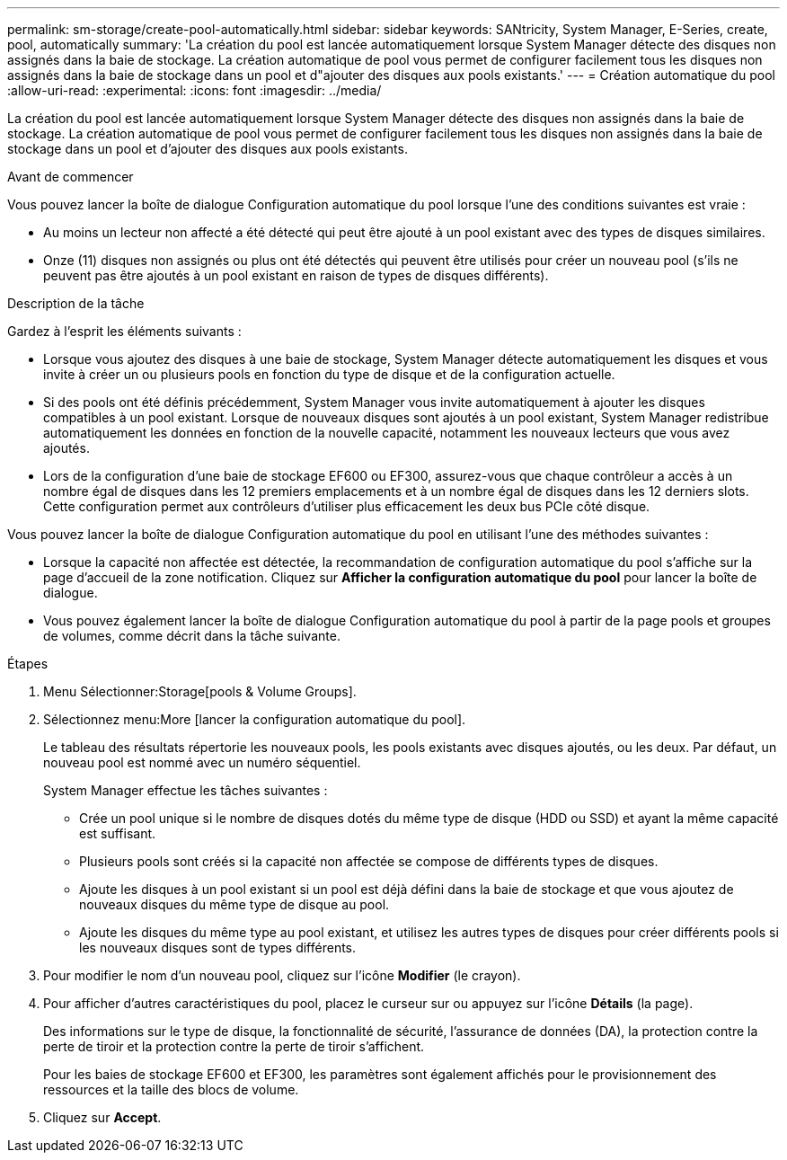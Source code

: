 ---
permalink: sm-storage/create-pool-automatically.html 
sidebar: sidebar 
keywords: SANtricity, System Manager, E-Series, create, pool, automatically 
summary: 'La création du pool est lancée automatiquement lorsque System Manager détecte des disques non assignés dans la baie de stockage. La création automatique de pool vous permet de configurer facilement tous les disques non assignés dans la baie de stockage dans un pool et d"ajouter des disques aux pools existants.' 
---
= Création automatique du pool
:allow-uri-read: 
:experimental: 
:icons: font
:imagesdir: ../media/


[role="lead"]
La création du pool est lancée automatiquement lorsque System Manager détecte des disques non assignés dans la baie de stockage. La création automatique de pool vous permet de configurer facilement tous les disques non assignés dans la baie de stockage dans un pool et d'ajouter des disques aux pools existants.

.Avant de commencer
Vous pouvez lancer la boîte de dialogue Configuration automatique du pool lorsque l'une des conditions suivantes est vraie :

* Au moins un lecteur non affecté a été détecté qui peut être ajouté à un pool existant avec des types de disques similaires.
* Onze (11) disques non assignés ou plus ont été détectés qui peuvent être utilisés pour créer un nouveau pool (s'ils ne peuvent pas être ajoutés à un pool existant en raison de types de disques différents).


.Description de la tâche
Gardez à l'esprit les éléments suivants :

* Lorsque vous ajoutez des disques à une baie de stockage, System Manager détecte automatiquement les disques et vous invite à créer un ou plusieurs pools en fonction du type de disque et de la configuration actuelle.
* Si des pools ont été définis précédemment, System Manager vous invite automatiquement à ajouter les disques compatibles à un pool existant. Lorsque de nouveaux disques sont ajoutés à un pool existant, System Manager redistribue automatiquement les données en fonction de la nouvelle capacité, notamment les nouveaux lecteurs que vous avez ajoutés.
* Lors de la configuration d'une baie de stockage EF600 ou EF300, assurez-vous que chaque contrôleur a accès à un nombre égal de disques dans les 12 premiers emplacements et à un nombre égal de disques dans les 12 derniers slots. Cette configuration permet aux contrôleurs d'utiliser plus efficacement les deux bus PCIe côté disque.


Vous pouvez lancer la boîte de dialogue Configuration automatique du pool en utilisant l'une des méthodes suivantes :

* Lorsque la capacité non affectée est détectée, la recommandation de configuration automatique du pool s'affiche sur la page d'accueil de la zone notification. Cliquez sur *Afficher la configuration automatique du pool* pour lancer la boîte de dialogue.
* Vous pouvez également lancer la boîte de dialogue Configuration automatique du pool à partir de la page pools et groupes de volumes, comme décrit dans la tâche suivante.


.Étapes
. Menu Sélectionner:Storage[pools & Volume Groups].
. Sélectionnez menu:More [lancer la configuration automatique du pool].
+
Le tableau des résultats répertorie les nouveaux pools, les pools existants avec disques ajoutés, ou les deux. Par défaut, un nouveau pool est nommé avec un numéro séquentiel.

+
System Manager effectue les tâches suivantes :

+
** Crée un pool unique si le nombre de disques dotés du même type de disque (HDD ou SSD) et ayant la même capacité est suffisant.
** Plusieurs pools sont créés si la capacité non affectée se compose de différents types de disques.
** Ajoute les disques à un pool existant si un pool est déjà défini dans la baie de stockage et que vous ajoutez de nouveaux disques du même type de disque au pool.
** Ajoute les disques du même type au pool existant, et utilisez les autres types de disques pour créer différents pools si les nouveaux disques sont de types différents.


. Pour modifier le nom d'un nouveau pool, cliquez sur l'icône *Modifier* (le crayon).
. Pour afficher d'autres caractéristiques du pool, placez le curseur sur ou appuyez sur l'icône *Détails* (la page).
+
Des informations sur le type de disque, la fonctionnalité de sécurité, l'assurance de données (DA), la protection contre la perte de tiroir et la protection contre la perte de tiroir s'affichent.

+
Pour les baies de stockage EF600 et EF300, les paramètres sont également affichés pour le provisionnement des ressources et la taille des blocs de volume.

. Cliquez sur *Accept*.

